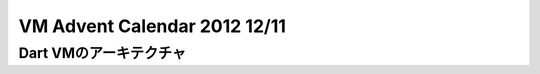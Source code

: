 VM Advent Calendar 2012 12/11
###############################################################################

Dart VMのアーキテクチャ
===============================================================================
